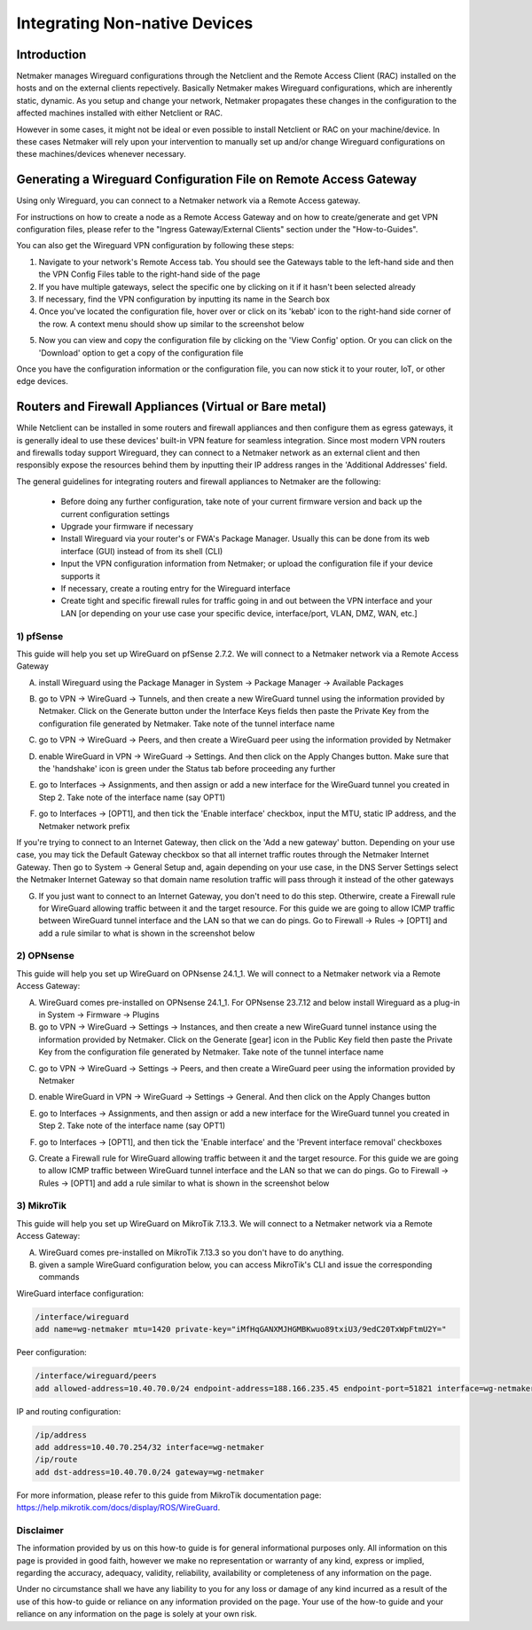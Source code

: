 .. _integrating-non-native-devices:

===================================
Integrating Non-native Devices
===================================

Introduction
===============

Netmaker manages Wireguard configurations through the Netclient and the Remote Access Client (RAC) installed on the hosts and on the external clients repectively. Basically Netmaker makes Wireguard configurations, which are inherently static, dynamic. As you setup and change your network, Netmaker propagates these changes in the configuration to the affected machines installed with either Netclient or RAC.

However in some cases, it might not be ideal or even possible to install Netclient or RAC on your machine/device. In these cases Netmaker will rely upon your intervention to manually set up and/or change Wireguard configurations on these machines/devices whenever necessary.  


Generating a Wireguard Configuration File on Remote Access Gateway
=====================================================================

Using only Wireguard, you can connect to a Netmaker network via a Remote Access gateway.

For instructions on how to create a node as a Remote Access Gateway and on how to create/generate and get VPN configuration files, please refer to the "Ingress Gateway/External Clients" section under the "How-to-Guides".

You can also get the Wireguard VPN configuration by following these steps:

1. Navigate to your network's Remote Access tab. You should see the Gateways table to the left-hand side and then the VPN Config Files table to the right-hand side of the page

2. If you have multiple gateways, select the specific one by clicking on it if it hasn't been selected already

3. If necessary, find the VPN configuration by inputting its name in the Search box

4. Once you've located the configuration file, hover over or click on its 'kebab' icon to the right-hand side corner of the row. A context menu should show up similar to the screenshot below

.. image:: images/integration-get-config.jpg
   :width: 80%
   :alt: Get Client Config
   :align: center

5. Now you can view and copy the configuration file by clicking on the 'View Config' option. Or you can click on the 'Download' option to get a copy of the configuration file

.. image:: images/integration-sample-config.jpg
   :width: 80%
   :alt: Sample Client Config
   :align: center


Once you have the configuration information or the configuration file, you can now stick it to your router, IoT, or other edge devices.


Routers and Firewall Appliances (Virtual or Bare metal)
========================================================

While Netclient can be installed in some routers and firewall appliances and then configure them as egress gateways, it is generally ideal to use these devices' built-in VPN feature for seamless integration. Since most modern VPN routers and firewalls today support Wireguard, they can connect to a Netmaker network as an external client and then responsibly expose the resources behind them by inputting their IP address ranges in the 'Additional Addresses' field.

.. image:: images/integration-config-additional-addresses.jpg
   :width: 80%
   :alt: Client additional IP addresses range
   :align: center


The general guidelines for integrating routers and firewall appliances to Netmaker are the following:

   - Before doing any further configuration, take note of your current firmware version and back up the current configuration settings
   - Upgrade your firmware if necessary
   - Install Wireguard via your router's or FWA's Package Manager. Usually this can be done from its web interface (GUI) instead of from its shell (CLI)
   - Input the VPN configuration information from Netmaker; or upload the configuration file if your device supports it
   - If necessary, create a routing entry for the Wireguard interface
   - Create tight and specific firewall rules for traffic going in and out between the VPN interface and your LAN [or depending on your use case your specific device, interface/port, VLAN, DMZ, WAN, etc.]


1) pfSense
-------------------

This guide will help you set up WireGuard on pfSense 2.7.2. We will connect to a Netmaker network via a Remote Access Gateway

A. install Wireguard using the Package Manager in System -> Package Manager -> Available Packages

.. image:: images/integration-pfsense-pkgmgr.jpg
   :width: 80%
   :alt: pfSense Package Manager
   :align: center

B. go to VPN -> WireGuard -> Tunnels, and then create a new WireGuard tunnel using the information provided by Netmaker. Click on the Generate button under the Interface Keys fields then paste the Private Key from the configuration file generated by Netmaker. Take note of the tunnel interface name
   
.. image:: images/integration-pfsense-tunnel-interface.jpg
   :width: 80%
   :alt: pfSense Tunnel Configuration
   :align: center

C. go to VPN -> WireGuard -> Peers, and then create a WireGuard peer using the information provided by Netmaker

.. image:: images/integration-pfsense-peer.jpg
   :width: 80%
   :alt: pfSense Peer Configuration
   :align: center

D. enable WireGuard in VPN -> WireGuard -> Settings. And then click on the Apply Changes button. Make sure that the 'handshake' icon is green under the Status tab before proceeding any further 

.. image:: images/integration-pfsense-enable-wg.jpg
   :width: 80%
   :alt: pfSense enable WireGuard
   :align: center

E. go to Interfaces -> Assignments, and then assign or add a new interface for the WireGuard tunnel you created in Step 2. Take note of the interface name (say OPT1)

.. image:: images/integration-pfsense-assign-if.jpg
   :width: 80%
   :alt: pfSense assign WireGuard tunnel interface
   :align: center

F. go to Interfaces -> [OPT1], and then tick the 'Enable interface' checkbox, input the MTU, static IP address, and the Netmaker network prefix

.. image:: images/integration-pfsense-enable-if-init.jpg
   :width: 80%
   :alt: pfSense go to the WireGuard tunnel interface
   :align: center

.. image:: images/integration-pfsense-enable-if.jpg
   :width: 80%
   :alt: pfSense enable WireGuard tunnel interface
   :align: center

If you're trying to connect to an Internet Gateway, then click on the 'Add a new gateway' button. Depending on your use case, you may tick the Default Gateway checkbox so that all internet traffic routes through the Netmaker Internet Gateway. Then go to System -> General Setup and, again depending on your use case, in the DNS Server Settings select the Netmaker Internet Gateway so that domain name resolution traffic will pass through it instead of the other gateways

.. image:: images/integration-pfsense-if-internet-gw.jpg
   :width: 80%
   :alt: pfSense create an internet gateway
   :align: center

G. If you just want to connect to an Internet Gateway, you don't need to do this step. Otherwire, create a Firewall rule for WireGuard allowing traffic between it and the target resource. For this guide we are going to allow ICMP traffic between WireGuard tunnel interface and the LAN so that we can do pings. Go to Firewall -> Rules -> [OPT1] and add a rule similar to what is shown in the screenshot below

.. image:: images/integration-pfsense-fw-init.jpg
   :width: 80%
   :alt: pfSense add firewall rule
   :align: center

.. image:: images/integration-pfsense-fw.jpg
   :width: 80%
   :alt: pfSense add firewall rule - form
   :align: center




2) OPNsense
-------------------

This guide will help you set up WireGuard on OPNsense 24.1_1. We will connect to a Netmaker network via a Remote Access Gateway:

A. WireGuard comes pre-installed on OPNsense 24.1_1. For OPNsense 23.7.12 and below install Wireguard as a plug-in in System -> Firmware -> Plugins

B. go to VPN -> WireGuard -> Settings -> Instances, and then create a new WireGuard tunnel instance using the information provided by Netmaker. Click on the Generate [gear] icon in the Public Key field then paste the Private Key from the configuration file generated by Netmaker. Take note of the tunnel interface name
   
.. image:: images/integration-opnsense-tunnel-interface.jpg
   :width: 80%
   :alt: OPNsense Tunnel Configuration
   :align: center

C. go to VPN -> WireGuard -> Settings -> Peers, and then create a WireGuard peer using the information provided by Netmaker

.. image:: images/integration-opnsense-peer.jpg
   :width: 80%
   :alt: OPNsense Peer Configuration
   :align: center

D. enable WireGuard in VPN -> WireGuard -> Settings -> General. And then click on the Apply Changes button 

.. image:: images/integration-opnsense-enable-wg.jpg
   :width: 80%
   :alt: OPNsense enable WireGuard
   :align: center

E. go to Interfaces -> Assignments, and then assign or add a new interface for the WireGuard tunnel you created in Step 2. Take note of the interface name (say OPT1)

.. image:: images/integration-opnsense-assign-if.jpg
   :width: 80%
   :alt: OPNsense assign WireGuard tunnel interface
   :align: center

F. go to Interfaces -> [OPT1], and then tick the 'Enable interface' and the 'Prevent interface removal' checkboxes

.. image:: images/integration-opnsense-enable-if.jpg
   :width: 80%
   :alt: OPNsense enable WireGuard tunnel interface
   :align: center

G. Create a Firewall rule for WireGuard allowing traffic between it and the target resource. For this guide we are going to allow ICMP traffic between WireGuard tunnel interface and the LAN so that we can do pings. Go to Firewall -> Rules -> [OPT1] and add a rule similar to what is shown in the screenshot below

.. image:: images/integration-opnsense-fw.jpg
   :width: 80%
   :alt: OPNsense add firewall rule - form
   :align: center


3) MikroTik
-------------------

This guide will help you set up WireGuard on MikroTik 7.13.3. We will connect to a Netmaker network via a Remote Access Gateway:

A. WireGuard comes pre-installed on MikroTik 7.13.3 so you don't have to do anything.

B. given a sample WireGuard configuration below, you can access MikroTik's CLI and issue the corresponding commands

.. image:: images/integration-mikrotik-wg-config.jpg
   :width: 80%
   :alt: OPNsense add firewall rule - form
   :align: center

WireGuard interface configuration:

.. code-block::

   /interface/wireguard
   add name=wg-netmaker mtu=1420 private-key="iMfHqGANXMJHGMBKwuo89txiU3/9edC20TxWpFtmU2Y="

Peer configuration:

.. code-block::

   /interface/wireguard/peers
   add allowed-address=10.40.70.0/24 endpoint-address=188.166.235.45 endpoint-port=51821 interface=wg-netmaker public-key="GM80g/eeXgkOrk0yYtdhhU73ETHffpojG2Ewd+N4kXI=" persistent-keepalive=20 client-dns=159.159.159.159

IP and routing configuration:

.. code-block::

   /ip/address
   add address=10.40.70.254/32 interface=wg-netmaker
   /ip/route
   add dst-address=10.40.70.0/24 gateway=wg-netmaker

For more information, please refer to this guide from MikroTik documentation page: https://help.mikrotik.com/docs/display/ROS/WireGuard.



Disclaimer
---------------------

The information provided by us on this how-to guide is for general informational purposes only. All information on this page is provided in good faith, however we make no representation or warranty of any kind, express or implied, regarding the accuracy, adequacy, validity, reliability, availability or completeness of any information on the page.

Under no circumstance shall we have any liability to you for any loss or damage of any kind incurred as a result of the use of this how-to guide or reliance on any information provided on the page. Your use of the how-to guide and your reliance on any information on the page is solely at your own risk.